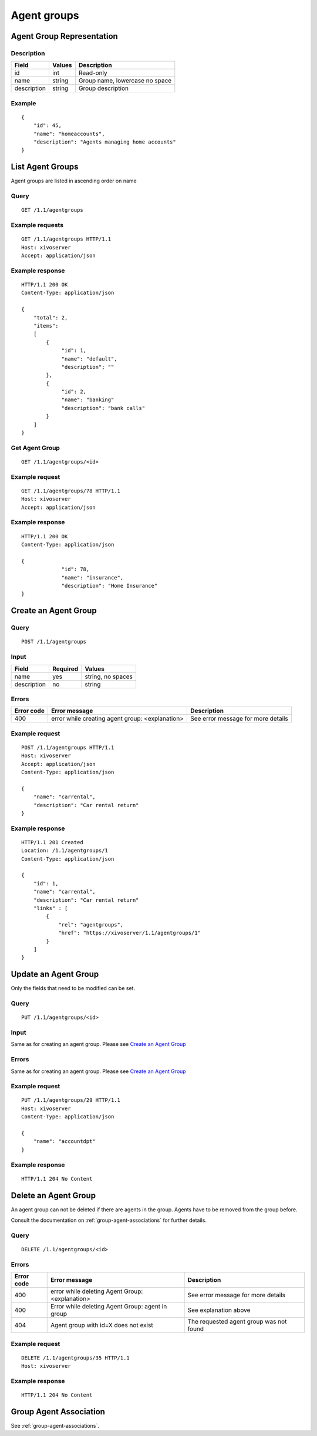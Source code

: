 .. _agent-groups:

************
Agent groups
************

Agent Group Representation
==========================

Description
-----------

+-----------------------+--------+--------------------------------+
| Field                 | Values | Description                    |
+=======================+========+================================+
| id                    | int    | Read-only                      |
+-----------------------+--------+--------------------------------+
| name                  | string | Group name, lowercase no space |
+-----------------------+--------+--------------------------------+
| description           | string | Group description              |
+-----------------------+--------+--------------------------------+

Example
-------

::

    {
        "id": 45,
        "name": "homeaccounts",
        "description": "Agents managing home accounts"
    }

List Agent Groups
=================

Agent groups are listed in ascending order on name

Query
-----

::

    GET /1.1/agentgroups


Example requests
----------------

::

   GET /1.1/agentgroups HTTP/1.1
   Host: xivoserver
   Accept: application/json


Example response
----------------

::

   HTTP/1.1 200 OK
   Content-Type: application/json

   {
       "total": 2,
       "items":
       [
           {
                "id": 1,
                "name": "default",
                "description"; ""
           },
           {
                "id": 2,
                "name": "banking"
                "description": "bank calls"
           }
       ]
   }

Get Agent Group
---------------

::

    GET /1.1/agentgroups/<id>

Example request
---------------

::

   GET /1.1/agentgroups/78 HTTP/1.1
   Host: xivoserver
   Accept: application/json

Example response
----------------

::

   HTTP/1.1 200 OK
   Content-Type: application/json

   {
                "id": 78,
                "name": "insurance",
                "description": "Home Insurance"
   }

Create an Agent Group
=====================

Query
-----

::

   POST /1.1/agentgroups

Input
-----

+-----------------------+----------+--------------------------------------+
| Field                 | Required | Values                               |
+=======================+==========+======================================+
| name                  | yes      | string, no spaces                    |
+-----------------------+----------+--------------------------------------+
| description           | no       | string                               |
+-----------------------+----------+--------------------------------------+

Errors
------


+------------+-------------------------------------------------+------------------------------------+
| Error code | Error message                                   | Description                        |
+============+=================================================+====================================+
| 400        | error while creating agent group: <explanation> | See error message for more details |
+------------+-------------------------------------------------+------------------------------------+

Example request
---------------

::

   POST /1.1/agentgroups HTTP/1.1
   Host: xivoserver
   Accept: application/json
   Content-Type: application/json

   {
       "name": "carrental",
       "description": "Car rental return"
   }

Example response
----------------

::

   HTTP/1.1 201 Created
   Location: /1.1/agentgroups/1
   Content-Type: application/json

   {
       "id": 1,
       "name": "carrental",
       "description": "Car rental return"
       "links" : [
           {
               "rel": "agentgroups",
               "href": "https://xivoserver/1.1/agentgroups/1"
           }
       ]
   }

Update an Agent Group
=====================

Only the fields that need to be modified can be set.


Query
-----

::

   PUT /1.1/agentgroups/<id>

Input
-----

Same as for creating an agent group. Please see `Create an Agent Group`_


Errors
------

Same as for creating an agent group. Please see `Create an Agent Group`_


Example request
---------------

::

   PUT /1.1/agentgroups/29 HTTP/1.1
   Host: xivoserver
   Content-Type: application/json

   {
       "name": "accountdpt"
   }


Example response
----------------

::

   HTTP/1.1 204 No Content


Delete an Agent Group
=====================

An agent group can not be deleted if there are agents in the group.
Agents have to be removed from the group before.

Consult the documentation on :ref:`group-agent-associations`
for further details.


Query
-----

::

   DELETE /1.1/agentgroups/<id>

Errors
------

+------------+-----------------------------------------------------------------+-----------------------------------------+
| Error code | Error message                                                   | Description                             |
+============+=================================================================+=========================================+
| 400        | error while deleting Agent Group: <explanation>                 | See error message for more details      |
+------------+-----------------------------------------------------------------+-----------------------------------------+
| 400        | Error while deleting Agent Group: agent in group                | See explanation above                   |
+------------+-----------------------------------------------------------------+-----------------------------------------+
| 404        | Agent group with id=X does not exist                            | The requested agent group was not found |
+------------+-----------------------------------------------------------------+-----------------------------------------+

Example request
---------------

::

   DELETE /1.1/agentgroups/35 HTTP/1.1
   Host: xivoserver

Example response
----------------

::

   HTTP/1.1 204 No Content


Group Agent Association
=======================

See :ref:`group-agent-associations`.
